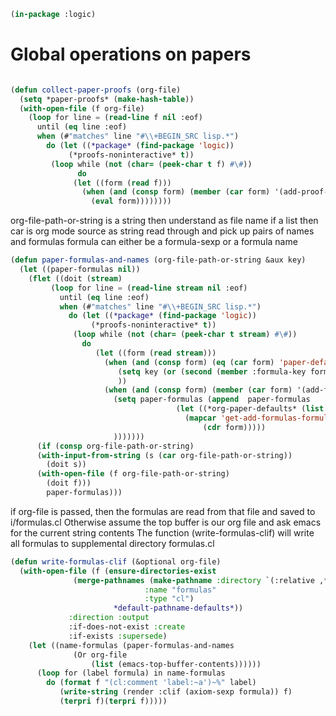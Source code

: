 # -*- Mode: POLY-ORG;  -*- ---
#+PROPERTY: literate-lang lisp
#+PROPERTY: literate-load yes
#+header: :package logic :results :none

#+BEGIN_SRC lisp
(in-package :logic)
#+END_SRC

* Global operations on papers
#+BEGIN_SRC lisp

(defun collect-paper-proofs (org-file)
  (setq *paper-proofs* (make-hash-table))
  (with-open-file (f org-file)
    (loop for line = (read-line f nil :eof)
	  until (eq line :eof)
	  when (#"matches" line "#\\+BEGIN_SRC lisp.*")
	    do (let ((*package* (find-package 'logic))
		     (*proofs-noninteractive* t))
		 (loop while (not (char= (peek-char t f) #\#))
		       do 
			  (let ((form (read f)))
			    (when (and (consp form) (member (car form) '(add-proof-here def-logic-axiom define-model paper-defaults)))
			      (eval form))))))))
#+END_SRC

org-file-path-or-string is a string then understand as file name
if a list then car is org mode source as string
read through and pick up pairs of names and formulas
formula can either be a formula-sexp or a formula name

#+BEGIN_SRC lisp
(defun paper-formulas-and-names (org-file-path-or-string &aux key)
  (let ((paper-formulas nil))
    (flet ((doit (stream)
	     (loop for line = (read-line stream nil :eof)
		   until (eq line :eof)
		   when (#"matches" line "#\\+BEGIN_SRC lisp.*")
		     do (let ((*package* (find-package 'logic))
			      (*proofs-noninteractive* t))
			  (loop while (not (char= (peek-char t stream) #\#))
				do 
				   (let ((form (read stream)))
				     (when (and (consp form) (eq (car form) 'paper-defaults)
						(setq key (or (second (member :formula-key form)) key))
						))
				     (when (and (consp form) (member (car form) '(add-formulas-here)))
				       (setq paper-formulas (append  paper-formulas
								     (let ((*org-paper-defaults* (list :formula-key key)))
								       (mapcar 'get-add-formulas-formula
									       (cdr form)))))
				       )))))))
      (if (consp org-file-path-or-string)
	  (with-input-from-string (s (car org-file-path-or-string))
	    (doit s))
	  (with-open-file (f org-file-path-or-string)
	    (doit f)))
	    paper-formulas)))
#+END_SRC

if org-file is passed, then the formulas are read from that file and saved
to i/formulas.cl
Otherwise assume the top buffer is our org file and ask emacs for the current string contents
The function (write-formulas-clif) will write all formulas to supplemental directory formulas.cl


#+BEGIN_SRC lisp
(defun write-formulas-clif (&optional org-file)
  (with-open-file (f (ensure-directories-exist
		      (merge-pathnames (make-pathname :directory `(:relative ,*org-paper-supplemental-directory*)
						      :name "formulas"
						      :type "cl")
				       *default-pathname-defaults*)) 
		     :direction :output
		     :if-does-not-exist :create
		     :if-exists :supersede)
    (let ((name-formulas (paper-formulas-and-names
			  (Or org-file
			      (list (emacs-top-buffer-contents))))))
      (loop for (label formula) in name-formulas
	    do (format f "(cl:comment 'label:~a')~%" label)
	       (write-string (render :clif (axiom-sexp formula)) f)
	       (terpri f)(terpri f)))))
#+END_SRC

